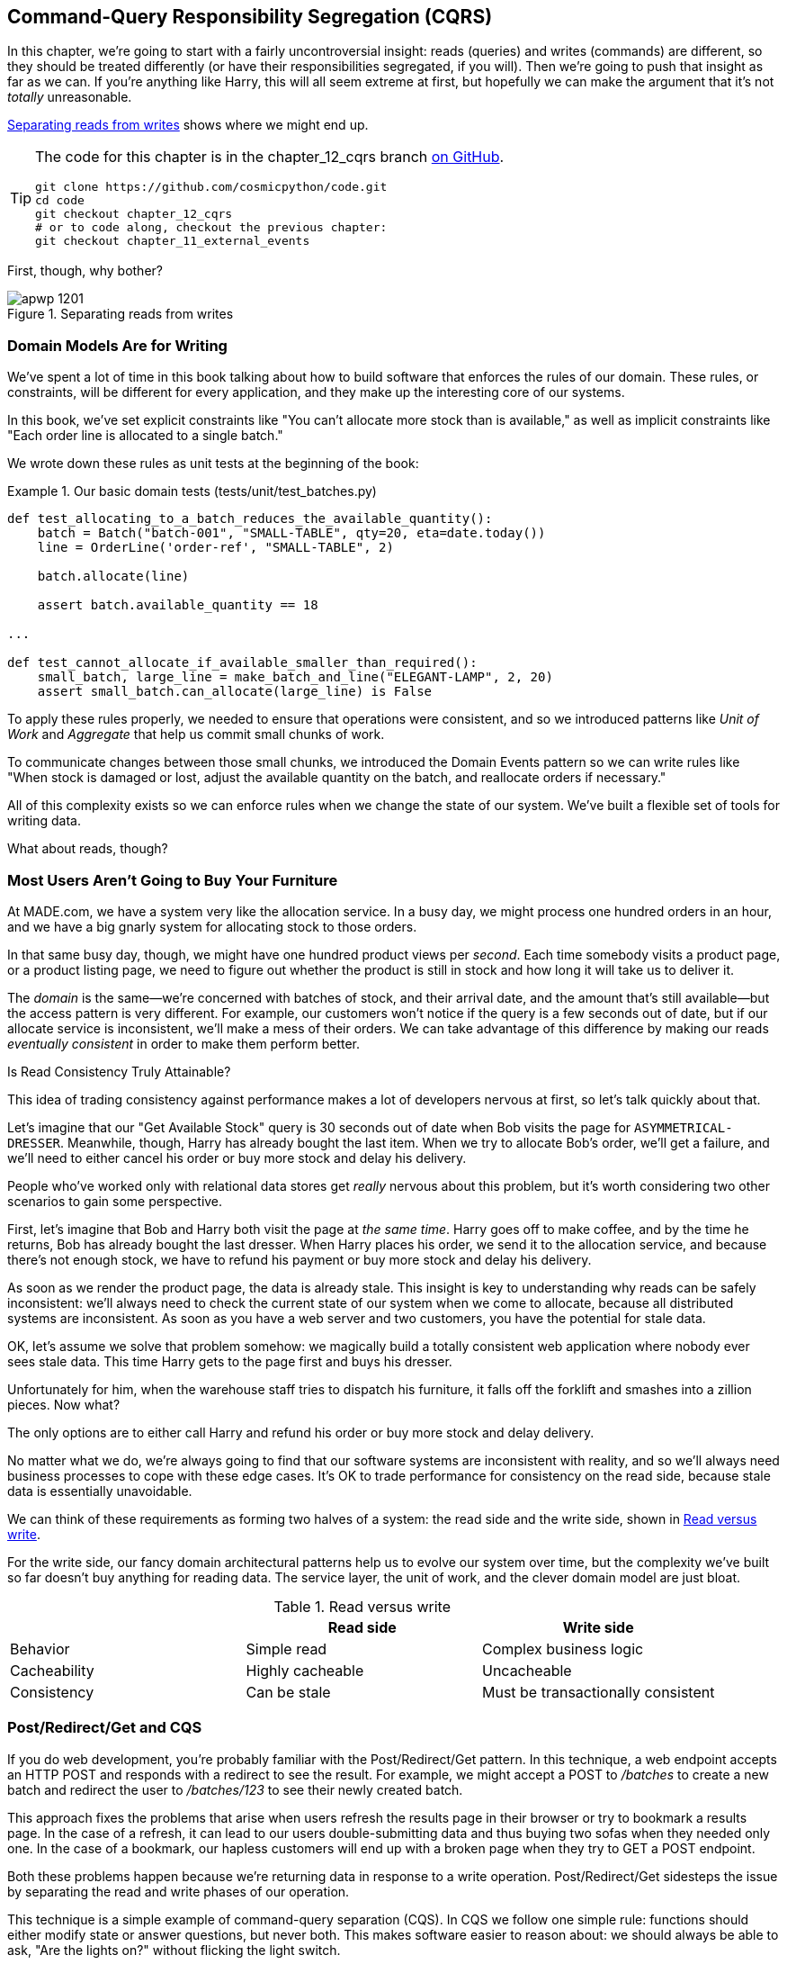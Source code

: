 [[chapter_12_cqrs]]
== Command-Query Responsibility Segregation (CQRS)

In this chapter, we're going to start with a fairly uncontroversial insight:
reads (queries) and writes (commands) are different, so they
should be treated differently (or have their responsibilities segregated, if you will).((("queries", seealso="command-query responsibility segregation")))((("command-query responsibility segregation (CQRS)", id="ix_CQRS"))) Then we're going to push that insight as far
as we can. If you're anything like Harry, this will all seem extreme at first,
but hopefully we can make the argument that it's not _totally_ unreasonable.((("CQRS", see="command-query responsibility segregation")))

<<maps_chapter_11>> shows where we might end up.

[TIP]
====
The code for this chapter is in the
chapter_12_cqrs branch https://oreil.ly/YbWGT[on GitHub].

----
git clone https://github.com/cosmicpython/code.git
cd code
git checkout chapter_12_cqrs
# or to code along, checkout the previous chapter:
git checkout chapter_11_external_events
----
====

First, though, why bother?

[[maps_chapter_11]]
.Separating reads from writes
image::images/apwp_1201.png[]

=== Domain Models Are for Writing

We've spent a lot of time in this book talking about how to build software that
enforces the rules of our domain.((("command-query responsibility segregation (CQRS)", "domain models for writing")))((("domain model", "writing data"))) These rules, or constraints, will be different
for every application, and they make up the interesting core of our systems.

In this book, we've set explicit constraints like "You can't allocate more stock
than is available," as well as implicit constraints like "Each order line is
allocated to a single batch."

We wrote down these rules as unit tests at the beginning of the book:


[[domain_tests]]
.Our basic domain tests (tests/unit/test_batches.py)
====
[source,python]
----
def test_allocating_to_a_batch_reduces_the_available_quantity():
    batch = Batch("batch-001", "SMALL-TABLE", qty=20, eta=date.today())
    line = OrderLine('order-ref', "SMALL-TABLE", 2)

    batch.allocate(line)

    assert batch.available_quantity == 18

...

def test_cannot_allocate_if_available_smaller_than_required():
    small_batch, large_line = make_batch_and_line("ELEGANT-LAMP", 2, 20)
    assert small_batch.can_allocate(large_line) is False
----
====

To apply these rules properly, we needed to ensure that operations
were consistent, and so we introduced patterns like _Unit of Work_ and _Aggregate_
that help us commit small chunks of work.

To communicate changes between those small chunks, we introduced the Domain Events pattern
so we can write rules like "When stock is damaged or lost, adjust the
available quantity on the batch, and reallocate orders if necessary."

All of this complexity exists so we can enforce rules when we change the
state of our system. We've built a flexible set of tools for writing data.

What about reads, though?

=== Most Users Aren't Going to Buy Your Furniture

At MADE.com, we have a ((("command-query responsibility segregation (CQRS)", "reads")))system very like the allocation service. In a busy day, we
might process one hundred orders in an hour, and we have a big gnarly system for
allocating stock to those orders.

In that same busy day, though, we might have one hundred product views per _second_.
Each time somebody visits a product page, or a product listing page, we need
to figure out whether the product is still in stock and how long it will take
us to deliver it.

The _domain_ is the same--we're concerned with batches of stock, and their
arrival date, and the amount that's still available--but the access pattern
is very different. For example, our customers won't notice if the query
is a few seconds out of date, but if our allocate service is inconsistent,
we'll make a mess of their orders.((("consistency", "eventually consistent reads")))((("eventually consistent reads"))) We can take advantage of this difference by
making our reads _eventually consistent_ in order to make them perform better.

[role="nobreakinside less_space"]
.Is Read Consistency Truly Attainable?
*******************************************************************************

This idea of trading consistency against performance makes a lot of developers
pass:[<span class="keep-together">nervous</span>] at first, so let's talk quickly about that.((("consistency", "attainment of read consistency")))((("command-query responsibility segregation (CQRS)", "reads", "consistency of")))

Let's imagine that our "Get Available Stock" query is 30 seconds out of date
when Bob visits the page for `ASYMMETRICAL-DRESSER`.
Meanwhile, though, Harry has already bought the last item. When we try to
allocate Bob's order, we'll get a failure, and we'll need to either cancel his
order or buy more stock and delay his delivery.

People who've worked only with relational data stores get _really_ nervous
about this problem, but it's worth considering two other scenarios to gain some
perspective.

First, let's imagine that Bob and Harry both visit the page at _the same
time_. Harry goes off to make coffee, and by the time he returns, Bob has
already bought the last dresser. When Harry places his order, we send it to
the allocation service, and because there's not enough stock, we have to refund
his payment or buy more stock and delay his delivery.

As soon as we render the product page, the data is already stale. This insight
is key to understanding why reads can be safely inconsistent: we'll always need
to check the current state of our system when we come to allocate, because all
distributed systems are inconsistent. As soon as you have a web server and two
customers, you have the potential for stale data.

OK, let's assume we solve that problem somehow: we magically build a totally
consistent web application where nobody ever sees stale data. This time Harry
gets to the page first and buys his dresser.

Unfortunately for him, when the warehouse staff tries to dispatch his furniture,
it falls off the forklift and smashes into a zillion pieces. Now what?

The only options are to either call Harry and refund his order or buy more
stock and delay delivery.

No matter what we do, we're always going to find that our software systems are
inconsistent with reality, and so we'll always need business processes to cope
with these edge cases. It's OK to trade performance for consistency on the
read side, because stale data is essentially unavoidable.
*******************************************************************************

We can think of these requirements as forming two halves of a system:
the read side and the((("command-query responsibility segregation (CQRS)", "read side and write side"))) write side, shown in <<read_and_write_table>>.

For the write side, our fancy domain architectural patterns help us to evolve
our system over time, but the complexity we've built so far doesn't buy
anything for reading data. The service layer, the unit of work,  and the clever
domain model are just bloat.

[[read_and_write_table]]
.Read versus write
[options="header"]
|===
| | Read side | Write side
| Behavior | Simple read | Complex business logic
| Cacheability | Highly cacheable | Uncacheable
| Consistency | Can be stale | Must be transactionally consistent
|===


=== Post/Redirect/Get and CQS

If you do web development, you're probably familiar with the
Post/Redirect/Get pattern. ((("Post/Redirect/Get pattern")))((("command-query responsibility segregation (CQRS)", "Post/Redirect/Get pattern and CQS")))In this technique, a web endpoint accepts an
HTTP POST and responds with a redirect to see the result. For example, we might
accept a POST to _/batches_ to create a new batch and redirect the user to
_/batches/123_ to see their newly created batch.

This approach fixes the problems that arise when users refresh the results page
in their browser or try to bookmark a results page. In the case of a refresh,
it can lead to our users double-submitting data and thus buying two sofas when they
needed only one. In the case of a bookmark, our hapless customers will end up
with a broken page when they try to GET a POST endpoint.

Both these problems happen because we're returning data in response to a write
operation. Post/Redirect/Get sidesteps the issue by separating the read and
write phases of our operation.((("Post/Redirect/Get pattern", "command-query separation (CQS)")))

This technique is a simple ((("CQS (command-query separation)")))example of command-query separation (CQS). In CQS we
follow one simple rule: functions should either modify state or answer
questions, but never both. This makes software easier to reason about: we should
always be able to ask, "Are the lights on?" without flicking the light switch.

NOTE: When building APIs, we can apply the same design technique by returning a
    201 Created, or a 202 Accepted, with a Location header containing the URI
    of our new resources. What's important here isn't the status code we use
    but the logical separation of work into a write phase and a query phase.

As you'll see, we can use the CQS principle to make our systems faster and more
scalable, but first, let's fix the CQS violation in our existing code. Ages ago, we introduced an `allocate` endpoint that takes an order and
calls our service layer to allocate some stock. At the end of the call, we
return a 200 OK and the batch ID. That's led to some ugly design flaws so that
we can get the data we need. Let's change it to return a simple OK message and
instead provide a new read-only endpoint to retrieve allocation state:


[[api_test_does_get_after_post]]
.API test does a GET after the POST (tests/e2e/test_api.py)
====
[source,python]
----
@pytest.mark.usefixtures('postgres_db')
@pytest.mark.usefixtures('restart_api')
def test_happy_path_returns_202_and_batch_is_allocated():
    orderid = random_orderid()
    sku, othersku = random_sku(), random_sku('other')
    earlybatch = random_batchref(1)
    laterbatch = random_batchref(2)
    otherbatch = random_batchref(3)
    api_client.post_to_add_batch(laterbatch, sku, 100, '2011-01-02')
    api_client.post_to_add_batch(earlybatch, sku, 100, '2011-01-01')
    api_client.post_to_add_batch(otherbatch, othersku, 100, None)

    r = api_client.post_to_allocate(orderid, sku, qty=3)
    assert r.status_code == 202

    r = api_client.get_allocation(orderid)
    assert r.ok
    assert r.json() == [
        {'sku': sku, 'batchref': earlybatch},
    ]


@pytest.mark.usefixtures('postgres_db')
@pytest.mark.usefixtures('restart_api')
def test_unhappy_path_returns_400_and_error_message():
    unknown_sku, orderid = random_sku(), random_orderid()
    r = api_client.post_to_allocate(
        orderid, unknown_sku, qty=20, expect_success=False,
    )
    assert r.status_code == 400
    assert r.json()['message'] == f'Invalid sku {unknown_sku}'

    r = api_client.get_allocation(orderid)
    assert r.status_code == 404
----
====

OK, what might((("Flask framework", "endpoint for viewing allocations"))) the Flask app look like?((("views", "read-only")))


[[flask_app_calls_view]]
.Endpoint for viewing allocations (src/allocation/entrypoints/flask_app.py)
====
[source,python]
----
from allocation import views
...

@app.route("/allocations/<orderid>", methods=['GET'])
def allocations_view_endpoint(orderid):
    uow = unit_of_work.SqlAlchemyUnitOfWork()
    result = views.allocations(orderid, uow)  #<1>
    if not result:
        return 'not found', 404
    return jsonify(result), 200
----
====

<1> All right, a _views.py_, fair enough; we can keep read-only stuff in there,
    and it'll be a real _views.py_, not like Django's, something that knows how
    to build read-only views of our data...

[[hold-on-ch12]]
=== Hold On to Your Lunch, Folks

Hmm, so we can probably just ((("command-query responsibility segregation (CQRS)", "building read-only views into our data")))((("repositories", "adding list method to existing repository object")))((("SQL", "raw SQL in views")))add a list method to our existing repository
object:


[[views_dot_py]]
.Views do...raw SQL? (src/allocation/views.py)
====
[source,python]
[role="non-head"]
----
from allocation.service_layer import unit_of_work

def allocations(orderid: str, uow: unit_of_work.SqlAlchemyUnitOfWork):
    with uow:
        results = list(uow.session.execute(
            'SELECT ol.sku, b.reference'
            ' FROM allocations AS a'
            ' JOIN batches AS b ON a.batch_id = b.id'
            ' JOIN order_lines AS ol ON a.orderline_id = ol.id'
            ' WHERE ol.orderid = :orderid',
            dict(orderid=orderid)
        ))
    return [{'sku': sku, 'batchref': batchref} for sku, batchref in results]
----
====


_Excuse me?  Raw SQL?_

If you're anything like Harry encountering this pattern for the first time,
you'll be wondering what on earth Bob has been smoking. We're hand-rolling our
own SQL now, and converting database rows directly to dicts? After all the
effort we put into building a nice domain model? And what about the Repository
pattern? Isn't that meant to be our abstraction around the database? Why don't
we reuse that?

Well, let's explore that seemingly simpler alternative first, and see what it
looks like in practice.


We'll still keep our view in a separate _views.py_ module; enforcing a clear
distinction between reads and writes in your application is still a good idea.
We apply command-query separation, and it's easy to see which code modifies
state (the event handlers) and which code just retrieves read-only state (the views).

TIP: Splitting out your read-only views from your state-modifying
    command and event handlers is probably a good idea, even if you
    don't want to go to full-blown CQRS.


=== Testing CQRS Views

Before we get ((("views", "testing CQRS views")))((("testing", "integration test for CQRS view")))((("command-query responsibility segregation (CQRS)", "testing views")))into exploring various options, let's talk about testing.
Whichever approaches you decide to go for, you're probably going to need
at least one integration test.  Something like this:


[[integration_testing_views]]
.An integration test for a view (tests/integration/test_views.py)
====
[source,python]
----
def test_allocations_view(sqlite_session_factory):
    uow = unit_of_work.SqlAlchemyUnitOfWork(sqlite_session_factory)
    messagebus.handle(commands.CreateBatch('sku1batch', 'sku1', 50, None), uow)  #<1>
    messagebus.handle(commands.CreateBatch('sku2batch', 'sku2', 50, today), uow)
    messagebus.handle(commands.Allocate('order1', 'sku1', 20), uow)
    messagebus.handle(commands.Allocate('order1', 'sku2', 20), uow)
    # add a spurious batch and order to make sure we're getting the right ones
    messagebus.handle(commands.CreateBatch('sku1batch-later', 'sku1', 50, today), uow)
    messagebus.handle(commands.Allocate('otherorder', 'sku1', 30), uow)
    messagebus.handle(commands.Allocate('otherorder', 'sku2', 10), uow)

    assert views.allocations('order1', uow) == [
        {'sku': 'sku1', 'batchref': 'sku1batch'},
        {'sku': 'sku2', 'batchref': 'sku2batch'},
    ]
----
====

<1> We do the setup for the integration test by using the public entrypoint to
    our application, the message bus. That keeps our tests decoupled from
    any implementation/infrastructure details about how things get stored.

////
IDEA: sidebar on testing views.  some old content follows.

Before you dismiss the need to use integration tests as just another
anti-feather in the anti-cap of this total anti-pattern, it's worth thinking
through the alternatives.

- If you're going via the `Products` repository, then you'll need integration
  tests for any new query methods you add.

- If you're going via the ORM, you'll still need integration tests

- And if you decide to build a read-only `BatchRepository`, ignoring
  the purists that tell you you're not allowed to have a Repository for
  a non-Aggregate model class, call it `BatchDAL` if you want, in any case,
  you'll still need integration tests for _that_.

So the choice is about whether or not you want a layer of abstraction between
your permanent storage and the logic of your read-only views.

* If the views are relatively simple (all the logic in our case is in filtering
  down to the right batch references), then adding another layer doesn't seem
  worth it.

* If your views do more complex calculations, or need to invoke some business
  rules to decide what to display... If, in short, you find yourself writing a
  lot of integration tests for a single view, then it may be worth building
  that intermediary layer, so that you can test the SQL and the
  display/calculation/view logic separately

IDEA: some example code showing a DAL layer in front of some read-only view
code with more complex business logic.

////



=== "Obvious" Alternative 1: Using the Existing Repository

How about adding((("views", "simple view that uses the repository")))((("repositories", "simple view using existing repository")))((("command-query responsibility segregation (CQRS)", "simple view using existing repository"))) a helper method to our `products` repository?


[[view_using_repo]]
.A simple view that uses the repository (src/allocation/views.py)
====
[source,python]
[role="skip"]
----
from allocation import unit_of_work

def allocations(orderid: str, uow: unit_of_work.AbstractUnitOfWork):
    with uow:
        products = uow.products.for_order(orderid=orderid)  #<1>
        batches = [b for p in products for b in p.batches]  #<2>
        return [
            {'sku': b.sku, 'batchref': b.reference}
            for b in batches
            if orderid in b.orderids  #<3>
        ]
----
====

<1> Our repository returns `Product` objects, and we need to find all the
    products for the SKUs in a given order, so we'll build a new helper method
    called `.for_order()` on the repository.

<2> Now we have products but we actually want batch references, so we
    get all the possible batches with a list comprehension.

<3> We filter _again_ to get just the batches for our specific
    order. That, in turn, relies on our `Batch` objects being able to tell us
    which order IDs it has allocated.

We implement that last using a `.orderid` property:


[[orderids_on_batch]]
.An arguably unnecessary property on our model (src/allocation/domain/model.py)
====
[source,python]
[role="skip"]
----
class Batch:
    ...

    @property
    def orderids(self):
        return {l.orderid for l in self._allocations}
----
====

You can start to see that reusing our existing repository and domain model classes
is not as straightforward as you might have assumed.  We've had to add new helper
methods to both, and we're doing a bunch of looping and filtering in Python, which
is work that would be done much more efficiently by the database.

So yes, on the plus side we're reusing our existing abstractions, but on the
downside, it all feels quite clunky.


=== Your Domain Model Is Not Optimized for Read Operations

What we're seeing here are the effects of having a domain model that
is designed primarily for write operations, while our requirements for
reads are often conceptually quite different.((("domain model", "not optimized for read operations")))((("command-query responsibility segregation (CQRS)", "domain model not optimized for read operations")))

This is the chin-stroking-architect's justification for CQRS.  As we've said before,
a domain model is not a data model--we're trying to capture the way the
business works: workflow, rules around state changes, messages exchanged;
concerns about how the system reacts to external events and user input.
_Most of this stuff is totally irrelevant for read-only operations_.

To make a facile point, your domain classes will have multiple methods for
modifying state, and you won't need any of them for read-only operations.

As the complexity of your domain model grows, you will find yourself making
more and more choices about how to structure that model, which make it more and
more awkward to use for read operations.


TIP: This justification for CQRS is related to the justification for the Domain
    Model pattern. If you're building a simple CRUD app, reads and writes are
    going to be closely related, so you don't need a domain model or CQRS. But
    the more complex your domain, the more likely you are to need both.


===  "Obvious" Alternative 2: Using the ORM

You may be thinking, OK, if our repository is clunky, and working with
`Products` is clunky, then I can at least ((("object-relational mappers (ORMs)", "simple view using the ORM")))((("views", "simple view that uses the ORM")))((("command-query responsibility segregation (CQRS)", "view that uses the ORM"))) use my ORM and work with `Batches`.
That's what it's for!

[[view_using_orm]]
.A simple view that uses the ORM (src/allocation/views.py)
====
[source,python]
[role="skip"]
----
from allocation import unit_of_work, model

def allocations(orderid: str, uow: unit_of_work.AbstractUnitOfWork):
    with uow:
        batches = uow.session.query(model.Batch).join(
            model.OrderLine, model.Batch._allocations
        ).filter(
            model.OrderLine.orderid == orderid
        )
        return [
            {'sku': b.sku, 'batchref': b.batchref}
            for b in batches
        ]
----
====

But is that _actually_ any easier to write or understand than the raw SQL
version from the code example in <<hold-on-ch12>>? It may not look too bad up there, but we
can tell you it took several attempts, and plenty of digging through the
SQLAlchemy docs. SQL is just SQL.

////
IDEA (hynek)
this seems like a PERFECT opportunity to talk about SQLAlchemy Core API. If you
have questions, pls talk to me. But jumping from ORM directly to raw SQL is
baby/bathwater.
////

But the ORM can also expose us to performance problems.


=== SELECT N+1 and Other Performance Considerations


The so-called
https://oreil.ly/OkBOS[`SELECT N+1`]
problem is a common performance problem with ORMs: when retrieving a list of
objects, your ORM will often perform an initial query to, say, get all the IDs
of the objects it needs, and then issue individual queries for each object to
retrieve their attributes. ((("command-query responsibility segregation (CQRS)", "SELECT N+1 and other performance problems")))((("SELECT N+1")))((("object-relational mappers (ORMs)", "SELECT N+1 performance problem")))This is especially likely if there are any foreign-key relationships on your objects.

NOTE: In all fairness, we should say that SQLAlchemy is quite good at avoiding
    the `SELECT N+1` problem.((("SQLAlchemy", "SELECT N+1 problem and")))((("eager loading"))) It doesn't display it in the preceding example, and
    you can request
    https://oreil.ly/XKDDm[eager loading]
    explicitly to avoid it when dealing with joined objects.

Beyond `SELECT N+1`, you may have other reasons for wanting to decouple the
way you persist state changes from the way that you retrieve current state.
A set of fully normalized relational tables is a good way to make sure that
write operations never cause data corruption. But retrieving data using lots
of joins can be slow. It's common in such cases to add some denormalized views,
build read replicas, or even add caching layers.


=== Time to Completely Jump the Shark

On that note: have we convinced you that our raw SQL version isn't so weird as
it first seemed?((("command-query responsibility segregation (CQRS)", "denormalized copy of your data optimized for read operations")))((("views", "keeping totally separate, denormalized datastore for view model"))) Perhaps we were exaggerating for effect? Just you wait.

So, reasonable or not, that hardcoded SQL query is pretty ugly, right? What if
we made it nicer...

[[much_nicer_query]]
.A much nicer query (src/allocation/views.py)
====
[source,python]
----
def allocations(orderid: str, uow: unit_of_work.SqlAlchemyUnitOfWork):
    with uow:
        results = list(uow.session.execute(
            'SELECT sku, batchref FROM allocations_view WHERE orderid = :orderid',
            dict(orderid=orderid)
        ))
        ...
----
====

...by _keeping a totally separate, denormalized data store for our view model_?

[[new_table]]
.Hee hee hee, no foreign keys, just strings, YOLO (src/allocation/adapters/orm.py)
====
[source,python]
----
allocations_view = Table(
    'allocations_view', metadata,
    Column('orderid', String(255)),
    Column('sku', String(255)),
    Column('batchref', String(255)),
)
----
====


OK, nicer-looking SQL queries wouldn't be a justification for anything really,
but building a denormalized copy of your data that's optimized for read operations
isn't uncommon, once you've reached the limits of what you can do with indexes.

Even with well-tuned indexes, a relational database uses a lot of CPU to perform
joins. The fastest queries will always be pass:[<code>SELECT * from <em>mytable</em> WHERE <em>key</em> = :<em>value</em></code>].

More than raw speed, though, this approach buys us scale.((("SELECT * FROM WHERE queries"))) When we're writing
data to a relational database, we need to make sure that we get a lock over the
rows we're changing so we don't run into consistency problems.

If multiple clients are changing data at the same time, we'll have weird race
conditions. When we're _reading_ data, though, there's no limit to the number
of clients that can concurrently execute. For this reason, read-only stores can
be horizontally scaled out.

TIP: Because read replicas can be inconsistent, there's no limit to how many we
    can have. If you're struggling to scale a system with a complex data store,
    ask whether you could build a simpler read model.

Keeping the read model up to date is the challenge!  Database views
(materialized or otherwise) and triggers are a common solution, but that limits
you to your database. We'd like to show you how to reuse our event-driven
architecture instead.((("event handlers", "updating read model table using")))((("command-query responsibility segregation (CQRS)", "updating read model table using event handler")))((("views", "updating read model table using event handler")))


==== Updating a Read Model Table Using an Event Handler

We add a second handler to the `Allocated` event:

[[new_handler_for_allocated]]
.Allocated event gets a new handler (src/allocation/service_layer/messagebus.py)
====
[source,python]
----
EVENT_HANDLERS = {
    events.Allocated: [
        handlers.publish_allocated_event,
        handlers.add_allocation_to_read_model
    ],
----
====

Here's what our update-view-model code looks like:


[[update_view_model_1]]
.Update on allocation (src/allocation/service_layer/handlers.py)
====
[source,python]
----

def add_allocation_to_read_model(
        event: events.Allocated, uow: unit_of_work.SqlAlchemyUnitOfWork,
):
    with uow:
        uow.session.execute(
            'INSERT INTO allocations_view (orderid, sku, batchref)'
            ' VALUES (:orderid, :sku, :batchref)',
            dict(orderid=event.orderid, sku=event.sku, batchref=event.batchref)
        )
        uow.commit()
----
====

Believe it or not, that will pretty much work!  _And it will work
against the exact same integration tests as the rest of our options._

OK, you'll also need to handle `Deallocated`:


[[handle_deallocated_too]]
.A second listener for read model updates
====
[source,python]
[role="skip"]
----
events.Deallocated: [
    handlers.remove_allocation_from_read_model,
    handlers.reallocate
],

...

def remove_allocation_from_read_model(
        event: events.Deallocated, uow: unit_of_work.SqlAlchemyUnitOfWork,
):
    with uow:
        uow.session.execute(
            'DELETE FROM allocations_view '
            ' WHERE orderid = :orderid AND sku = :sku',
----
====


<<read_model_sequence_diagram>> shows the flow across the two requests.

[[read_model_sequence_diagram]]
.Sequence diagram for read model
image::images/apwp_1202.png[]
[role="image-source"]
----
[plantuml, apwp_1202, config=plantuml.cfg]
@startuml
scale 4
!pragma teoz true

actor User order 1
boundary Flask order 2
participant MessageBus order 3
participant "Domain Model" as Domain order 4
participant View order 9
database DB order 10

User -> Flask: POST to allocate Endpoint
Flask -> MessageBus : Allocate Command

group UoW/transaction 1
    MessageBus -> Domain : allocate()
    MessageBus -> DB: commit write model
end

group UoW/transaction 2
    Domain -> MessageBus : raise Allocated event(s)
    MessageBus -> DB : update view model
end

Flask -> User: 202 OK

User -> Flask: GET allocations endpoint
Flask -> View: get allocations
View -> DB: SELECT on view model
DB -> View: some allocations
& View -> Flask: some allocations
& Flask -> User: some allocations

@enduml
----

In <<read_model_sequence_diagram>>, you can see two
transactions in the POST/write operation, one to update the write model and one
to update the read model, which the GET/read operation can use.

[role="nobreakinside less_space"]
.Rebuilding from Scratch
*******************************************************************************
"What happens when it breaks?" should be the first question we ask as engineers.((("command-query responsibility segregation (CQRS)", "rebuilding view model from scratch")))((("views", "rebuilding view model from scratch")))

How do we deal with a view model that hasn't been updated because of a bug or
temporary outage? Well, this is just another case where events and commands can
fail independently.

If we _never_ updated the view model, and the `ASYMMETRICAL-DRESSER` was forever in
stock, that would be annoying for customers, but the `allocate` service would
still fail, and we'd take action to fix the problem.

Rebuilding a view model is easy, though. Since we're using a service layer to
update our view model, we can write a tool that does the following:

* Queries the current state of the write side to work out what's currently
  allocated
* Calls the `add_allocate_to_read_model` handler for each allocated item

We can use this technique to create entirely new read models from historical
data.
*******************************************************************************

=== Changing Our Read Model Implementation Is Easy

Let's see the flexibility that our event-driven model buys us in action,
by seeing what happens if we ever decide ((("Redis, changing read model implementation to use")))((("command-query responsibility segregation (CQRS)", "changing read model implementation to use Redis")))we want to implement a read model by
using a totally separate storage engine, Redis.

Just watch:


[[redis_readmodel_handlers]]
.Handlers update a Redis read model (src/allocation/service_layer/handlers.py)
====
[source,python]
[role="non-head"]
----
def add_allocation_to_read_model(event: events.Allocated, _):
    redis_eventpublisher.update_readmodel(event.orderid, event.sku, event.batchref)

def remove_allocation_from_read_model(event: events.Deallocated, _):
    redis_eventpublisher.update_readmodel(event.orderid, event.sku, None)
----
====

The helpers in our Redis module are one-liners:


[[redis_readmodel_client]]
.Redis read model read and update (src/allocation/adapters/redis_eventpublisher.py)
====
[source,python]
[role="non-head"]
----
def update_readmodel(orderid, sku, batchref):
    r.hset(orderid, sku, batchref)


def get_readmodel(orderid):
    return r.hgetall(orderid)
----
====

(Maybe the name __redis_eventpublisher.py__ is a misnomer now, but you get the idea.)

And the view itself changes very slightly to adapt to its new backend:

[[redis_readmodel_view]]
.View adapted to Redis (src/allocation/views.py)
====
[source,python]
[role="non-head"]
----
def allocations(orderid):
    batches = redis_eventpublisher.get_readmodel(orderid)
    return [
        {'batchref': b.decode(), 'sku': s.decode()}
        for s, b in batches.items()
    ]
----
====



And the _exact same_ integration tests that we had before still pass,
because they are written at a level of abstraction that's decoupled from the
implementation: setup puts messages on the message bus, and the assertions
are against our view.

TIP: Event handlers are a great way to manage updates to a read model,
    if you decide you need one.((("event handlers", "managing updates to read model")))  They also make it easy to change the
    implementation of that read model at a later date.

.Exercise for the Reader
**********************************************************************
Implement another view, this time to show the allocation for a single
order line.

Here the trade-offs between using hardcoded SQL versus going via a repository
should be much more blurry.  Try a few versions (maybe including going
to Redis), and see which you prefer.
**********************************************************************


=== Wrap-Up

<<view_model_tradeoffs>> proposes some((("command-query responsibility segregation (CQRS)", "trade-offs for view model options")))((("views", "trade-offs for view model options"))) pros and cons for each of our options.

As it happens, the((("command-query responsibility segregation (CQRS)", "full-blown CQRS versus simpler options"))) allocation service at MADE.com does use "full-blown" CQRS,
with a read model stored in Redis, and even a second layer of cache provided
by Varnish. But its use cases are quite a bit different from what
we've shown here. For the kind of allocation service we're building, it seems
unlikely that you'd need to use a separate read model and event handlers for
updating it.

But as your domain model becomes richer and more complex, a simplified read
model become ever more compelling.

[[view_model_tradeoffs]]
[options="header"]
.Trade-offs of various view model options
|===
| Option | Pros | Cons

| Just use repositories
| Simple, consistent approach.
| Expect performance issues with complex query patterns.

| Use custom queries with your ORM
| Allows reuse of DB configuration and model definitions.
| Adds another query language with its own quirks and syntax.

| Use hand-rolled SQL
| Offers fine control over performance with a standard query syntax.
| Changes to DB schema have to be made to your hand-rolled queries _and_ your
  ORM definitions. Highly normalized schemas may still have performance
  limitations.

| Create separate read stores with events
| Read-only copies are easy to scale out. Views can be constructed when data
  changes so that queries are as simple as possible.
| Complex technique. Harry will be forever suspicious of your tastes and
  motives.
|===

// IDEA (EJ3) Might be useful to re-iterate what "full-blown" CQRS means vs simpler CQRS options.  I think
//      most blog posts describe CQRS in terms of the "full-blown" version, while
//      ignoring over the simpler version that is developed earlier in this chapter.
//
//      In my experience, many people react to CQRS with the response that
//      it's insane/too complex/too-hard and want to fall back to a CRUD hammer.
//

Often, your read operations will be acting on the same conceptual objects as your
write model, so using the ORM, adding some read methods to your repositories,
and using domain model classes for your read operations is _just fine_.

In our book example, the read operations act on quite different conceptual
entities to our domain model. The allocation service thinks in terms of
`Batches` for a single SKU, but users care about allocations for a whole order,
with multiple SKUs, so using the ORM ends up being a little awkward. We'd be
quite tempted to go with the raw-SQL view we showed right at the beginning of
the chapter.((("command-query responsibility segregation (CQRS)", startref="ix_CQRS")))

On that note, let's sally forth into our final chapter.
